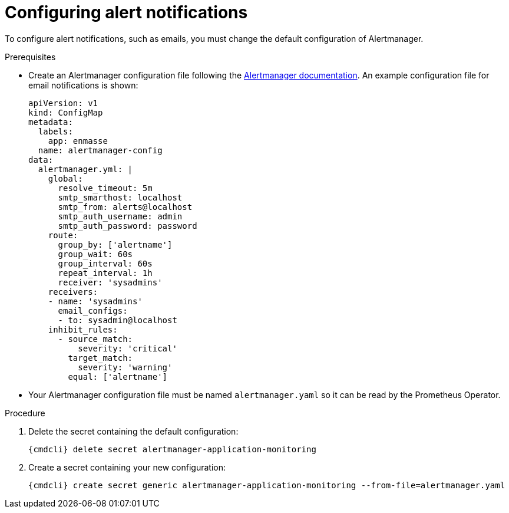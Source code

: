 // Module included in the following assemblies:
//
// assembly-monitoring.adoc

[id='config-alerts-{context}']
= Configuring alert notifications

To configure alert notifications, such as emails, you must change the default configuration of Alertmanager.

.Prerequisites

* Create an Alertmanager configuration file following the link:https://prometheus.io/docs/alerting/configuration/[Alertmanager documentation^]. An example configuration file for email notifications is shown:

+
[options="nowrap",subs="+quotes,attributes"]
----
apiVersion: v1
kind: ConfigMap
metadata:
  labels:
    app: enmasse
  name: alertmanager-config
data:
  alertmanager.yml: |
    global:
      resolve_timeout: 5m
      smtp_smarthost: localhost
      smtp_from: alerts@localhost
      smtp_auth_username: admin
      smtp_auth_password: password
    route:
      group_by: ['alertname']
      group_wait: 60s
      group_interval: 60s
      repeat_interval: 1h
      receiver: 'sysadmins'
    receivers:
    - name: 'sysadmins'
      email_configs:
      - to: sysadmin@localhost
    inhibit_rules:
      - source_match:
          severity: 'critical'
        target_match:
          severity: 'warning'
        equal: ['alertname']
----

* Your Alertmanager configuration file must be named `alertmanager.yaml` so it can be read by the Prometheus Operator.

.Procedure

. Delete the secret containing the default configuration:
+
[options="nowrap",subs="+quotes,attributes"]
----
{cmdcli} delete secret alertmanager-application-monitoring
----

. Create a secret containing your new configuration:
+
[options="nowrap",subs="+quotes,attributes"]
----
{cmdcli} create secret generic alertmanager-application-monitoring --from-file=alertmanager.yaml
----

